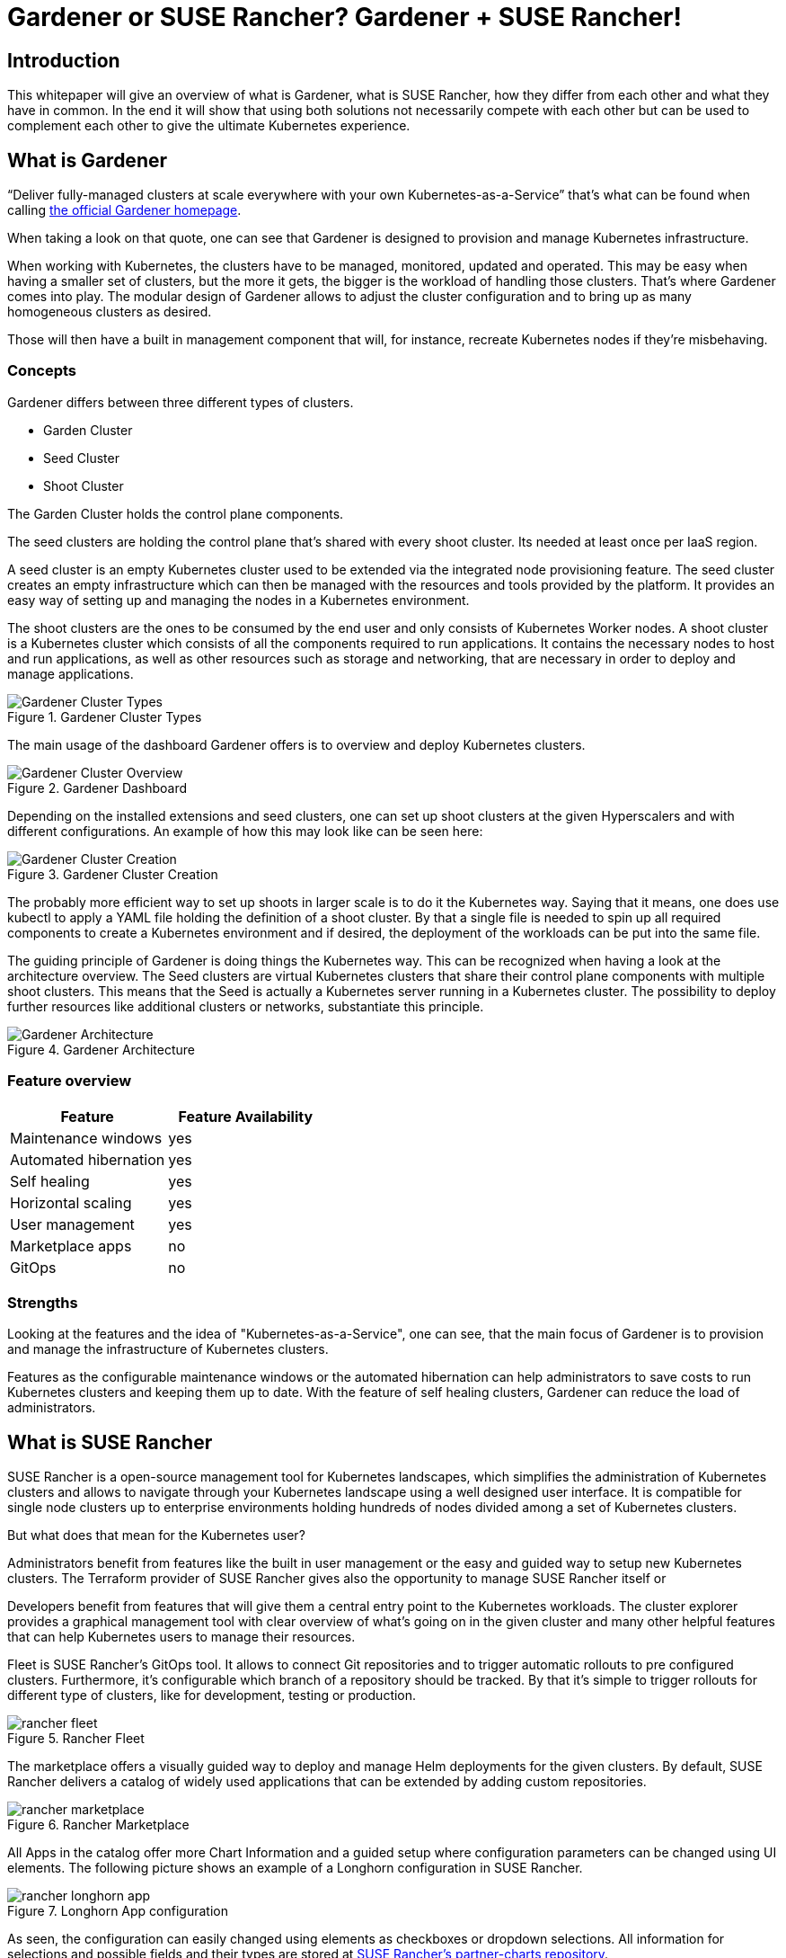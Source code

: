 :docinfo:

:gardener: Gardener
:rancher: SUSE Rancher
:harvester: Harvester
:longhorn: Longhorn

= {gardener} or {rancher}? {gardener} + {rancher}!  

== Introduction

This whitepaper will give an overview of what is {gardener}, what is {rancher}, how they differ from each other and what they have in common.
In the end it will show that using both solutions not necessarily compete with each other but can be used to complement each other to give the ultimate Kubernetes experience.

++++
<?pdfpagebreak?>
++++
== What is {gardener}

"`Deliver fully-managed clusters at scale everywhere with your own Kubernetes-as-a-Service`" that's what can be found when calling 
link:https://gardener.cloud/[the official {gardener} homepage].

When taking a look on that quote, one can see that {gardener} is designed to provision and manage Kubernetes infrastructure.

When working with Kubernetes, the clusters have to be managed, monitored, updated and operated.
This may be easy when having a smaller set of clusters, but the more it gets, the bigger is the workload of handling those clusters.
That's where {gardener} comes into play. The modular design of {gardener} allows to adjust the cluster configuration and to bring up as many homogeneous clusters as desired.

Those will then have a built in management component that will, for instance, recreate Kubernetes nodes if they're misbehaving. 


=== Concepts

{gardener} differs between three different types of clusters.

* Garden Cluster
* Seed Cluster
* Shoot Cluster

The Garden Cluster holds the control plane components.

The seed clusters are holding the control plane that's shared with every shoot cluster.
Its needed at least once per IaaS region.

A seed cluster is an empty Kubernetes cluster used to be extended via the integrated node provisioning feature. The seed cluster creates an empty infrastructure which can then be managed with the resources and tools provided by the platform. It provides an easy way of setting up and managing the nodes in a Kubernetes environment.


The shoot clusters are the ones to be consumed by the end user and only consists of Kubernetes Worker nodes.
A shoot cluster is a Kubernetes cluster which consists of all the components required to run applications. It contains the necessary nodes to host and run applications, as well as other resources such as storage and networking, that are necessary in order to deploy and manage applications.


image::Gardener_Cluster_Types.png[title="Gardener Cluster Types",scaledwidth=99%]

The main usage of the dashboard {gardener} offers is to overview and deploy Kubernetes clusters.

image::Gardener_Cluster_Overview.png[title="Gardener Dashboard",scaledwidth=99%]


Depending on the installed extensions and seed clusters, one can set up shoot clusters at the given Hyperscalers 
and with different configurations. An example of how this may look like can be seen here:

image::Gardener_Cluster_Creation.png[title="Gardener Cluster Creation",scaledwidth=99%]


The probably more efficient way to set up shoots in larger scale is to do it the Kubernetes way.
Saying that it means, one does use kubectl to apply a YAML file holding the definition of a shoot cluster.
By that a single file is needed to spin up all required components to create a Kubernetes environment and if desired, the deployment of the workloads can be put into the same file.

++++
<?pdfpagebreak?>
++++
The guiding principle of {gardener} is doing things the Kubernetes way. This can be recognized when having a look at the architecture overview.
The Seed clusters are virtual Kubernetes clusters that share their control plane components with multiple shoot clusters.
This means that the Seed is actually a Kubernetes server running in a Kubernetes cluster. The possibility to deploy further resources like additional clusters or networks, substantiate this principle.

image::Gardener_Architecture.png[title="Gardener Architecture",scaledwidth=99%]

++++
<?pdfpagebreak?>
++++
=== Feature overview

[options="header"]
|===
|Feature | Feature Availability
|Maintenance windows| yes
|Automated hibernation| yes
|Self healing| yes
|Horizontal scaling| yes
|User management| yes
|Marketplace apps| no
|GitOps | no
|===


=== Strengths

Looking at the features and the idea of "Kubernetes-as-a-Service", one can see, that the main focus of {gardener} is to provision and manage the infrastructure of Kubernetes clusters.

Features as the configurable maintenance windows or the automated hibernation can help administrators to save costs to run Kubernetes clusters and keeping them up to date.
With the feature of self healing clusters, {gardener} can reduce the load of administrators.


++++
<?pdfpagebreak?>
++++
== What is {rancher}

{rancher} is a open-source management tool for Kubernetes landscapes, which simplifies the administration of Kubernetes clusters and allows to navigate through your Kubernetes landscape using a well designed user interface.
It is compatible for single node clusters up to enterprise environments holding hundreds of nodes divided among a set of Kubernetes clusters.

But what does that mean for the Kubernetes user?

Administrators benefit from features like the built in user management or the easy and guided way to setup new Kubernetes clusters. The Terraform provider of {rancher} gives also the opportunity to manage {rancher} itself or 


Developers benefit from features that will give them a central entry point to the Kubernetes workloads.
The cluster explorer provides a graphical management tool with clear overview of what's going on in the given cluster and many other helpful features that can help Kubernetes users to manage their resources.

++++
<?pdfpagebreak?>
++++

Fleet is {rancher}'s GitOps tool. It allows to connect Git repositories and to trigger automatic rollouts to pre configured clusters. Furthermore, it's configurable which branch of a repository should be tracked. By that it's simple to trigger rollouts for different type of clusters, like for development, testing or production.  


image::rancher_fleet.png[title="Rancher Fleet",scaledwidth=99%]

++++
<?pdfpagebreak?>
++++

The marketplace offers a visually guided way to deploy and manage Helm deployments for the given clusters.
By default, {rancher} delivers a catalog of widely used applications that can be extended by adding custom repositories.

image::rancher_marketplace.png[title="Rancher Marketplace",scaledwidth=99%]

++++
<?pdfpagebreak?>
++++

All Apps in the catalog offer more Chart Information and a guided setup where configuration parameters can be changed using UI elements. The following picture shows an example of a {longhorn} configuration in {rancher}.

image::rancher_longhorn_app.png[title="Longhorn App configuration", scaledwidth=99%]

As seen, the configuration can easily changed using elements as checkboxes or dropdown selections.
All information for selections and possible fields and their types are stored at 
link:https://github.com/rancher/partner-charts[{rancher}'s partner-charts repository].


The most easy way to add custom Helm charts to the marketplace is to add a repository.
Therefore the repository address of the Helm chart needs to be entered and if desired, those can be configured using a special branch.
After that the custom application can be deployed and managed using the marketplace - even though without the pre configured selections.


For those who want to test {rancher}, the probably easiest method to get some first impressions is to deploy it locally using docker. 
How to do that is described 
link:https://rancher.com/docs/rancher/v2.6/en/installation/other-installation-methods/single-node-docker/[here].



=== Feature overview

[options="header"]
|===
|Feature | Feature Availability
|Maintenance windows| no
|Automated hibernation| no
|Self healing| no
|Horizontal scaling| no
|User management| yes
|Marketplace apps| yes
|GitOps | yes
|===



=== Strengths

The main strength of {rancher} is clearly the Kubernetes dashboard (Cluster Manager) and by that the focus on managing workloads on top of a running Kubernetes cluster.
Features like Fleet (GitOps) and the marketplace complete the overall impression of a user friendly and easy way to interact with Kubernetes clusters.

++++
<?pdfpagebreak?>
++++


== Better together

Looking at both solutions, one could see that {gardener} has its main focus on serving infrastructure and take care that, while {rancher} focuses on the workload running on top of a Kubernetes cluster.

Bringing {rancher} and {gardener} together can bundle synergies and provide the strengths of two solutions to the end users.
For that one could deploy Kubernetes clusters using {gardener} to benefit from features like scheduled hibernation, maintenance windows and the self healing clusters.

After the cluster is deployed, it will be connected to {rancher}, which will bring benefits in terms of a user friendly interface to deploy and manage the Kubernetes applications.
{rancher} fleet offers a GitOps tooling which can then also be used in order to make deployment to the Kubernetes clusters easier for end users.
For even more automation, {rancher}'s Terraform provider could be used. 


== Possible outlook

=== {rancher} app to deploy {gardener}

At the current point, {gardener} is deployed either using the
link:https://github.com/gardener/garden-setup[garden-setup]
project or Helm natively.
In both cases, the user must get to know the configuration parameters by reading the docs and search through code on GitHub.


An idea could be to develop a {rancher} app in the marketplace, which allows an easier deployment of {gardener} clusters.
By that, anyone that's interested in setting up their own {gardener} instance would have a easy and guided way to get started.

=== {rancher} connects {gardener}

Yet another idea would be to allow {rancher} to interact with {gardener} so all actions could be performed using the
{rancher} UI.
This would be quite similar to what {rancher} already does with {harvester}. One could then create new shoots, seeds, etc. using the guided UI of {rancher}.

The picture below shows the current options when creating a new cluster in {rancher}.

image::rancher_create.png[title="Rancher Create",scaledwidth=99%]

Here's where another tile could be added to choose create a {gardener} component.
The benefit of this would be that less knowledge about Kubernetes or {gardener} would be required to setup clusters as {rancher} would guide the creation steps.




// TODO:
// - Deploy K8s Cluster with {gardener} and connect it with Rancher
//     -> + Better overview 
//     -> + Easy integration for Rancher marketplace apps
//     -> ~ Rancher could deploy {gardener}


// - Strengths of SAP {gardener}
//     -> Provision K8s infrastructure
//     -> Automatically manages the infrastructure

// - Strengths of {rancher}
//     -> Everything upon k8s infrastructure
//         -> Provision insights of k8s workloads
//         -> User management
//         -> Assist deploying Helm charts (Rancher marketplace)



// ???????????????????
// Automated deployments using API VS Rancher terraform

// Gardener:
// Apply a Kubernetes object (shoot) to create clusters

// Option:
// Link Rancher with Gardener (like with Harvester) and let users create shoots from Rancher

// ???????????????????